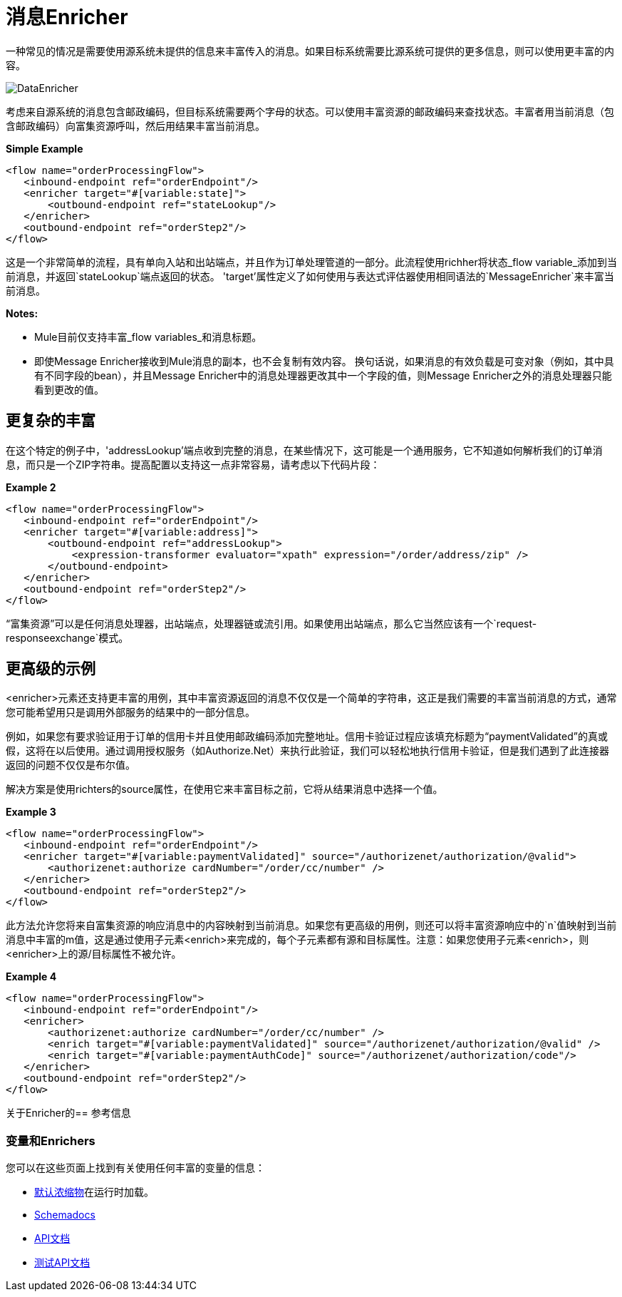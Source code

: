 = 消息Enricher

一种常见的情况是需要使用源系统未提供的信息来丰富传入的消息。如果目标系统需要比源系统可提供的更多信息，则可以使用更丰富的内容。

image:DataEnricher.png[DataEnricher]

考虑来自源系统的消息包含邮政编码，但目标系统需要两个字母的状态。可以使用丰富资源的邮政编码来查找状态。丰富者用当前消息（包含邮政编码）向富集资源呼叫，然后用结果丰富当前消息。

*Simple Example*

[source, xml, linenums]
----
<flow name="orderProcessingFlow">
   <inbound-endpoint ref="orderEndpoint"/>
   <enricher target="#[variable:state]">
       <outbound-endpoint ref="stateLookup"/>
   </enricher>
   <outbound-endpoint ref="orderStep2"/>
</flow>
----

这是一个非常简单的流程，具有单向入站和出站端点，并且作为订单处理管道的一部分。此流程使用richher将状态_flow variable_添加到当前消息，并返回`stateLookup`端点返回的状态。 'target'属性定义了如何使用与表达式评估器使用相同语法的`MessageEnricher`来丰富当前消息。

*Notes:*

*  Mule目前仅支持丰富_flow variables_和消息标题。
* 即使Message Enricher接收到Mule消息的副本，也不会复制有效内容。
换句话说，如果消息的有效负载是可变对象（例如，其中具有不同字段的bean），并且Message Enricher中的消息处理器更改其中一个字段的值，则Message Enricher之外的消息处理器只能看到更改的值。

== 更复杂的丰富

在这个特定的例子中，'addressLookup'端点收到完整的消息，在某些情况下，这可能是一个通用服务，它不知道如何解析我们的订单消息，而只是一个ZIP字符串。提高配置以支持这一点非常容易，请考虑以下代码片段：

*Example 2*

[source, xml, linenums]
----
<flow name="orderProcessingFlow">
   <inbound-endpoint ref="orderEndpoint"/>
   <enricher target="#[variable:address]">
       <outbound-endpoint ref="addressLookup">
           <expression-transformer evaluator="xpath" expression="/order/address/zip" />
       </outbound-endpoint>
   </enricher>
   <outbound-endpoint ref="orderStep2"/>
</flow>
----

“富集资源”可以是任何消息处理器，出站端点，处理器链或流引用。如果使用出站端点，那么它当然应该有一个`request-responseexchange`模式。

== 更高级的示例

<enricher>元素还支持更丰富的用例，其中丰富资源返回的消息不仅仅是一个简单的字符串，这正是我们需要的丰富当前消息的方式，通常您可能希望用只是调用外部服务的结果中的一部分信息。

例如，如果您有要求验证用于订单的信用卡并且使用邮政编码添加完整地址。信用卡验证过程应该填充标题为“paymentValidated”的真或假，这将在以后使用。通过调用授权服务（如Authorize.Net）来执行此验证，我们可以轻松地执行信用卡验证，但是我们遇到了此连接器返回的问题不仅仅是布尔值。

解决方案是使用richters的source属性，在使用它来丰富目标之前，它将从结果消息中选择一个值。

*Example 3*

[source, xml, linenums]
----
<flow name="orderProcessingFlow">
   <inbound-endpoint ref="orderEndpoint"/>
   <enricher target="#[variable:paymentValidated]" source="/authorizenet/authorization/@valid">
       <authorizenet:authorize cardNumber="/order/cc/number" />
   </enricher>
   <outbound-endpoint ref="orderStep2"/>
</flow>
----

此方法允许您将来自富集资源的响应消息中的内容映射到当前消息。如果您有更高级的用例，则还可以将丰富资源响应中的`n`值映射到当前消息中丰富的m值，这是通过使用子元素<enrich>来完成的，每个子元素都有源和目标属性。注意：如果您使用子元素<enrich>，则<enricher>上的源/目标属性不被允许。

*Example 4*

[source, xml, linenums]
----
<flow name="orderProcessingFlow">
   <inbound-endpoint ref="orderEndpoint"/>
   <enricher>
       <authorizenet:authorize cardNumber="/order/cc/number" />
       <enrich target="#[variable:paymentValidated]" source="/authorizenet/authorization/@valid" />
       <enrich target="#[variable:paymentAuthCode]" source="/authorizenet/authorization/code"/>
   </enricher>
   <outbound-endpoint ref="orderStep2"/>
</flow>
----

关于Enricher的== 参考信息

=== 变量和Enrichers

您可以在这些页面上找到有关使用任何丰富的变量的信息：

*  link:/mule-user-guide/v/3.3/non-mel-expressions-configuration-reference[默认浓缩物]在运行时加载。
*  link:http://www.mulesoft.org/docs/site/current3/schemadocs[Schemadocs]
*  link:http://www.mulesoft.org/docs/site/current/apidocs/[API文档]
*  link:http://www.mulesoft.org/docs/site/current/testapidocs/[测试API文档]
